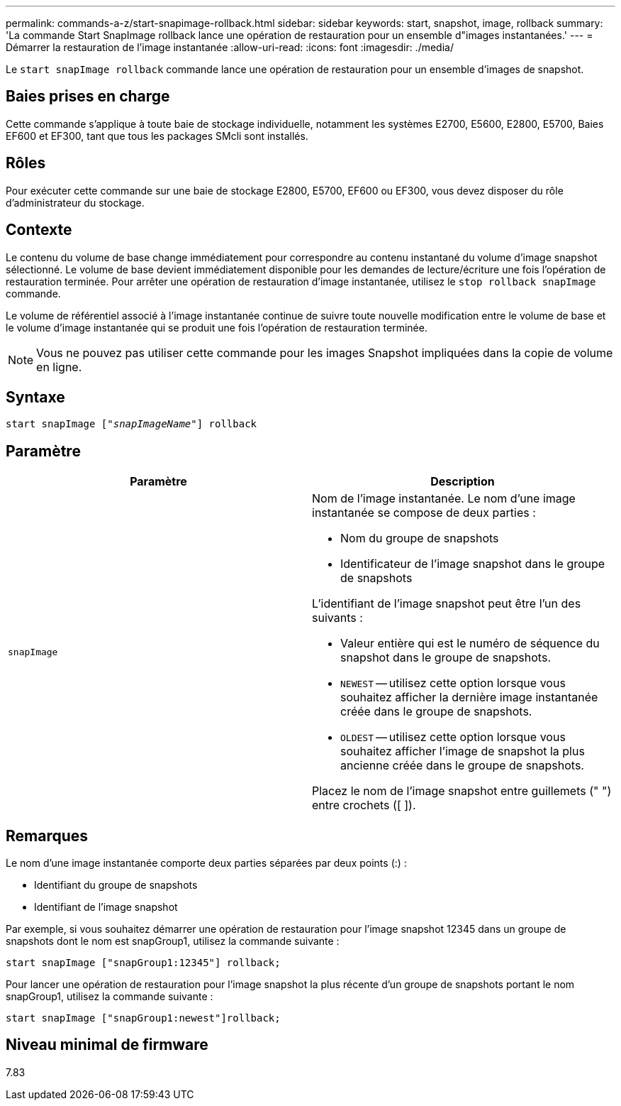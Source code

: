 ---
permalink: commands-a-z/start-snapimage-rollback.html 
sidebar: sidebar 
keywords: start, snapshot, image, rollback 
summary: 'La commande Start SnapImage rollback lance une opération de restauration pour un ensemble d"images instantanées.' 
---
= Démarrer la restauration de l'image instantanée
:allow-uri-read: 
:icons: font
:imagesdir: ./media/


[role="lead"]
Le `start snapImage rollback` commande lance une opération de restauration pour un ensemble d'images de snapshot.



== Baies prises en charge

Cette commande s'applique à toute baie de stockage individuelle, notamment les systèmes E2700, E5600, E2800, E5700, Baies EF600 et EF300, tant que tous les packages SMcli sont installés.



== Rôles

Pour exécuter cette commande sur une baie de stockage E2800, E5700, EF600 ou EF300, vous devez disposer du rôle d'administrateur du stockage.



== Contexte

Le contenu du volume de base change immédiatement pour correspondre au contenu instantané du volume d'image snapshot sélectionné. Le volume de base devient immédiatement disponible pour les demandes de lecture/écriture une fois l'opération de restauration terminée. Pour arrêter une opération de restauration d'image instantanée, utilisez le `stop rollback snapImage` commande.

Le volume de référentiel associé à l'image instantanée continue de suivre toute nouvelle modification entre le volume de base et le volume d'image instantanée qui se produit une fois l'opération de restauration terminée.

[NOTE]
====
Vous ne pouvez pas utiliser cette commande pour les images Snapshot impliquées dans la copie de volume en ligne.

====


== Syntaxe

[listing, subs="+macros"]
----
pass:quotes[start snapImage ["_snapImageName_"]] rollback
----


== Paramètre

[cols="2*"]
|===
| Paramètre | Description 


 a| 
`snapImage`
 a| 
Nom de l'image instantanée. Le nom d'une image instantanée se compose de deux parties :

* Nom du groupe de snapshots
* Identificateur de l'image snapshot dans le groupe de snapshots


L'identifiant de l'image snapshot peut être l'un des suivants :

* Valeur entière qui est le numéro de séquence du snapshot dans le groupe de snapshots.
* `NEWEST` -- utilisez cette option lorsque vous souhaitez afficher la dernière image instantanée créée dans le groupe de snapshots.
* `OLDEST` -- utilisez cette option lorsque vous souhaitez afficher l'image de snapshot la plus ancienne créée dans le groupe de snapshots.


Placez le nom de l'image snapshot entre guillemets (" ") entre crochets ([ ]).

|===


== Remarques

Le nom d'une image instantanée comporte deux parties séparées par deux points (:) :

* Identifiant du groupe de snapshots
* Identifiant de l'image snapshot


Par exemple, si vous souhaitez démarrer une opération de restauration pour l'image snapshot 12345 dans un groupe de snapshots dont le nom est snapGroup1, utilisez la commande suivante :

[listing]
----
start snapImage ["snapGroup1:12345"] rollback;
----
Pour lancer une opération de restauration pour l'image snapshot la plus récente d'un groupe de snapshots portant le nom snapGroup1, utilisez la commande suivante :

[listing]
----
start snapImage ["snapGroup1:newest"]rollback;
----


== Niveau minimal de firmware

7.83
